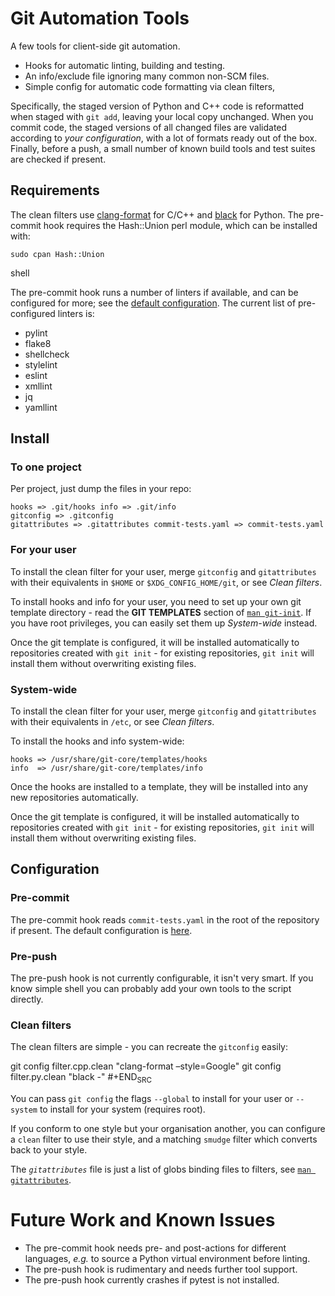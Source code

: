 #+LINK: config    https://github.com/qualiaa/git-automation/blob/master/hooks/pre-commit#L14

* Git Automation Tools
  
A few tools for client-side git automation.

 - Hooks for automatic linting, building and testing.
 - An info/exclude file ignoring many common non-SCM files.
 - Simple config for automatic code formatting via clean filters,

Specifically, the staged version of Python and C++ code is reformatted when
staged with ~git add~, leaving your local copy unchanged. When you commit code,
the staged versions of all changed files are validated according to [[Pre-push][your
configuration]], with a lot of formats ready out of the box. Finally, before a
push, a small number of known build tools and test suites are checked if
present.

** Requirements
   
The clean filters use [[https://www.google.com/search?hl=en&q=clang%20format][clang-format]] for C/C++ and [[https://black.readthedocs.io/en/stable/][black]] for Python. The
pre-commit hook requires the Hash::Union perl module, which can be installed
with:

#+BEGIN_SRC shell
sudo cpan Hash::Union
#+END_SRC shell

The pre-commit hook runs a number of linters if available, and can be configured
for more; see the [[config][default configuration]]. The current list of pre-configured
linters is:

 - pylint
 - flake8
 - shellcheck
 - stylelint
 - eslint
 - xmllint
 - jq
 - yamllint
 
** Install

*** To one project
Per project, just dump the files in your repo:

#+BEGIN_EXAMPLE
hooks => .git/hooks info => .git/info
gitconfig => .gitconfig
gitattributes => .gitattributes commit-tests.yaml => commit-tests.yaml
#+END_EXAMPLE

*** For your user
    
To install the clean filter for your user, merge =gitconfig= and =gitattributes=
with their equivalents in =$HOME= or =$XDG_CONFIG_HOME/git=, or see [[Clean filters]].

To install hooks and info for your user, you need to set up your own git
template directory - read the *GIT TEMPLATES* section of [[https://git-scm.com/docs/git-init][~man git-init~]]. If you
have root privileges, you can easily set them up [[System-wide]] instead.

Once the git template is configured, it will be installed automatically to
repositories created with =git init= - for existing repositories, =git init=
will install them without overwriting existing files.

*** System-wide
    
To install the clean filter for your user, merge =gitconfig= and =gitattributes=
with their equivalents in =/etc=, or see [[Clean filters]].

To install the hooks and info system-wide:

#+BEGIN_EXAMPLE
hooks => /usr/share/git-core/templates/hooks
info  => /usr/share/git-core/templates/info
#+END_EXAMPLE

Once the hooks are installed to a template, they will be installed into any new
repositories automatically.

Once the git template is configured, it will be installed automatically to
repositories created with =git init= - for existing repositories, =git init=
will install them without overwriting existing files.

** Configuration
*** Pre-commit
    
The pre-commit hook reads =commit-tests.yaml= in the root of the repository if
present. The default configuration is [[config][here]].

*** Pre-push
The pre-push hook is not currently configurable, it isn't very smart. If you
know simple shell you can probably add your own tools to the script directly.

*** Clean filters

The clean filters are simple - you can recreate the =gitconfig= easily:

#+BEGIN_SRC shell
  git config filter.cpp.clean "clang-format --style=Google" git config
  filter.py.clean "black -" #+END_SRC

You can pass ~git config~ the flags =--global= to install for your user or
=--system= to install for your system (requires root).

If you conform to one style but your organisation another, you can configure a
=clean= filter to use their style, and a matching =smudge= filter which converts
back to your style.

The [[.gitattrubutes][=gitattributes=]] file is just a list of globs binding files to filters, see
[[https://git-scm.com/docs/gitattributes][~man gitattributes~]].


* Future Work and Known Issues
  
 - The pre-commit hook needs pre- and post-actions for different languages,
   /e.g./ to source a Python virtual environment before linting.
 - The pre-push hook is rudimentary and needs further tool support.
 - The pre-push hook currently crashes if pytest is not installed.
